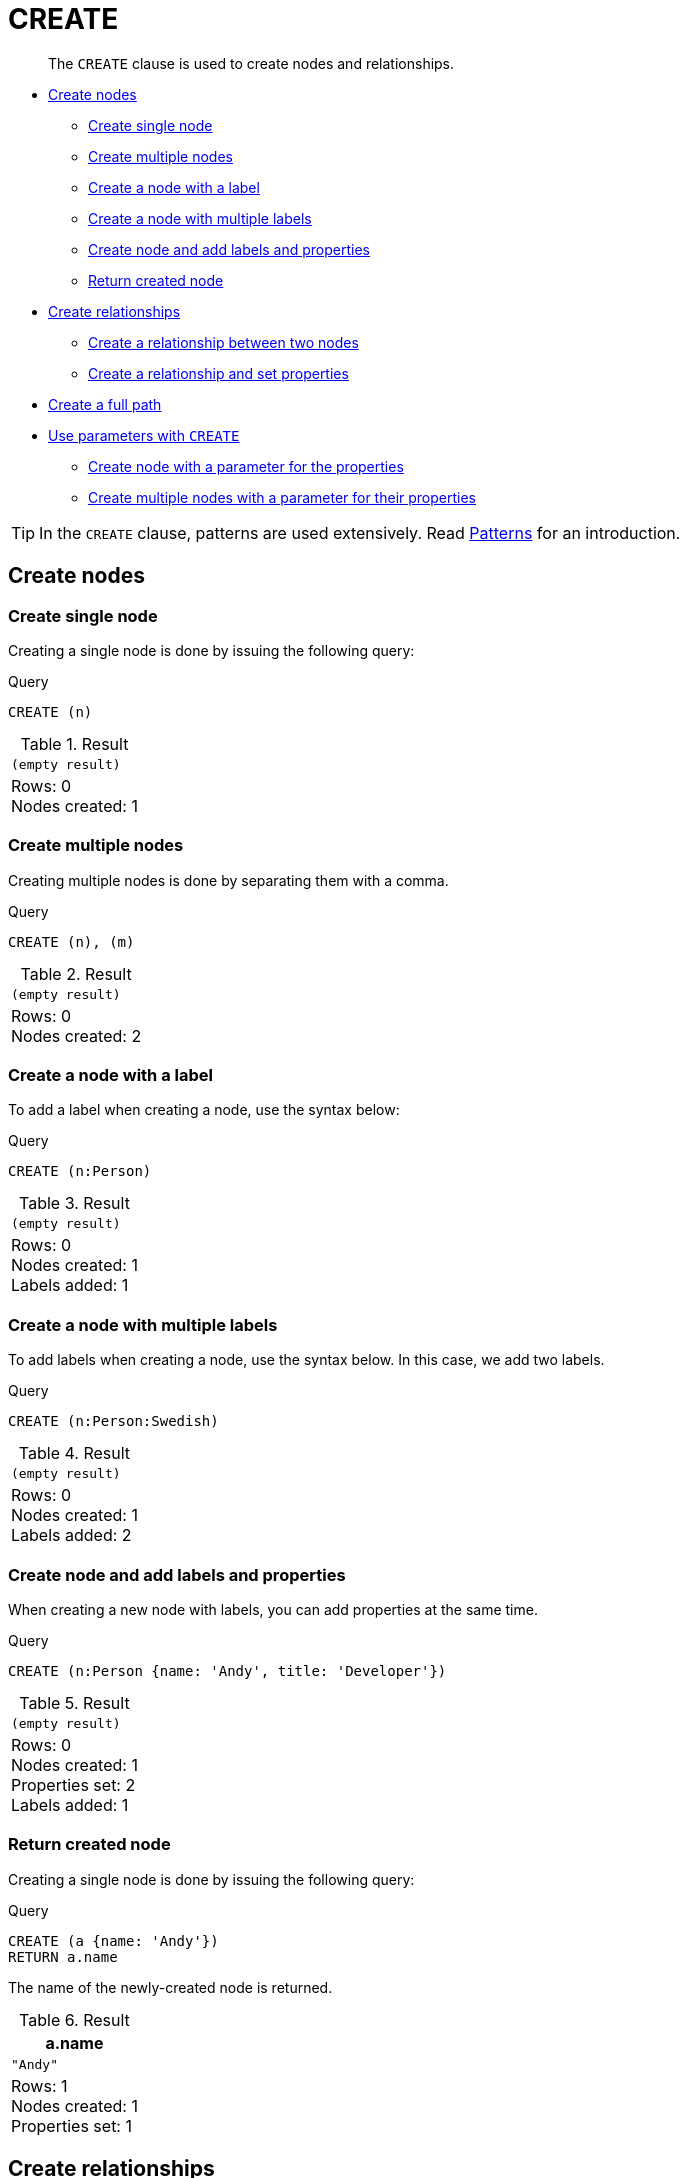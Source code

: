 :description: The `CREATE` clause is used to create nodes and relationships.

[[query-create]]
= CREATE

[abstract]
--
The `CREATE` clause is used to create nodes and relationships.
--

* xref::clauses/create.adoc#create-nodes[Create nodes]
** xref::clauses/create.adoc#create-create-single-node[Create single node]
** xref::clauses/create.adoc#create-create-multiple-nodes[Create multiple nodes]
** xref::clauses/create.adoc#create-create-a-node-with-a-label[Create a node with a label]
** xref::clauses/create.adoc#create-create-a-node-with-multiple-labels[Create a node with multiple labels]
** xref::clauses/create.adoc#create-create-node-and-add-labels-and-properties[Create node and add labels and properties]
** xref::clauses/create.adoc#create-return-created-node[Return created node]
* xref::clauses/create.adoc#create-relationships[Create relationships]
** xref::clauses/create.adoc#create-create-a-relationship-between-two-nodes[Create a relationship between two nodes]
** xref::clauses/create.adoc#create-create-a-relationship-and-set-properties[Create a relationship and set properties]
* xref::clauses/create.adoc#create-create-a-full-path[Create a full path]
* xref::clauses/create.adoc#use-parameters-with-create[Use parameters with `CREATE`]
** xref::clauses/create.adoc#create-create-node-with-a-parameter-for-the-properties[Create node with a parameter for the properties]
** xref::clauses/create.adoc#create-create-multiple-nodes-with-a-parameter-for-their-properties[Create multiple nodes with a parameter for their properties]

[TIP]
====
In the `CREATE` clause, patterns are used extensively.
Read xref::syntax/patterns.adoc[Patterns] for an introduction.
====

[[create-nodes]]
== Create nodes

[[create-create-single-node]]
=== Create single node

Creating a single node is done by issuing the following query:

.Query
[source, cypher, indent=0]
----
CREATE (n)
----

.Result
[role="queryresult",options="footer",cols="1*<m"]
|===
1+|(empty result)
1+d|Rows: 0 +
Nodes created: 1
|===


[[create-create-multiple-nodes]]
=== Create multiple nodes

Creating multiple nodes is done by separating them with a comma.

.Query
[source, cypher, indent=0]
----
CREATE (n), (m)
----

.Result
[role="queryresult",options="footer",cols="1*<m"]
|===
1+|(empty result)
1+d|Rows: 0 +
Nodes created: 2
|===


[[create-create-a-node-with-a-label]]
=== Create a node with a label

To add a label when creating a node, use the syntax below:

.Query
[source, cypher, indent=0]
----
CREATE (n:Person)
----

.Result
[role="queryresult",options="footer",cols="1*<m"]
|===
1+|(empty result)
1+d|Rows: 0 +
Nodes created: 1 +
Labels added: 1
|===


[[create-create-a-node-with-multiple-labels]]
=== Create a node with multiple labels

To add labels when creating a node, use the syntax below.
In this case, we add two labels.

.Query
[source, cypher, indent=0]
----
CREATE (n:Person:Swedish)
----

.Result
[role="queryresult",options="footer",cols="1*<m"]
|===
1+|(empty result)
1+d|Rows: 0 +
Nodes created: 1 +
Labels added: 2
|===


[[create-create-node-and-add-labels-and-properties]]
=== Create node and add labels and properties

When creating a new node with labels, you can add properties at the same time.

.Query
[source, cypher, indent=0]
----
CREATE (n:Person {name: 'Andy', title: 'Developer'})
----

.Result
[role="queryresult",options="footer",cols="1*<m"]
|===
1+|(empty result)
1+d|Rows: 0 +
Nodes created: 1 +
Properties set: 2 +
Labels added: 1
|===


[[create-return-created-node]]
=== Return created node

Creating a single node is done by issuing the following query:

.Query
[source, cypher, indent=0]
----
CREATE (a {name: 'Andy'})
RETURN a.name
----

The name of the newly-created node is returned.

.Result
[role="queryresult",options="header,footer",cols="1*<m"]
|===
| +a.name+
| +"Andy"+
1+d|Rows: 1 +
Nodes created: 1 +
Properties set: 1
|===


[[create-relationships]]
== Create relationships

[[create-create-a-relationship-between-two-nodes]]
=== Create a relationship between two nodes

To create a relationship between two nodes, we first get the two nodes.
Once the nodes are loaded, we simply create a relationship between them.

////
CREATE
  (a:Person {name: 'A'}),
  (b:Person {name: 'B'})
////

.Query
[source, cypher, indent=0]
----
MATCH
  (a:Person),
  (b:Person)
WHERE a.name = 'A' AND b.name = 'B'
CREATE (a)-[r:RELTYPE]->(b)
RETURN type(r)
----

The created relationship is returned by the query.

.Result
[role="queryresult",options="header,footer",cols="1*<m"]
|===
| +type(r)+
| +"RELTYPE"+
1+d|Rows: 1 +
Relationships created: 1
|===


[[create-create-a-relationship-and-set-properties]]
=== Create a relationship and set properties

Setting properties on relationships is done in a similar manner to how it's done when creating nodes.
Note that the values can be any expression.

////
CREATE
  (a:Person {name: 'A'}),
  (b:Person {name: 'B'})
////

.Query
[source, cypher, indent=0]
----
MATCH
  (a:Person),
  (b:Person)
WHERE a.name = 'A' AND b.name = 'B'
CREATE (a)-[r:RELTYPE {name: a.name + '<->' + b.name}]->(b)
RETURN type(r), r.name
----

The type and name of the newly-created relationship is returned by the example query.

.Result
[role="queryresult",options="header,footer",cols="2*<m"]
|===
| +type(r)+ | +r.name+
| +"RELTYPE"+ | +"A<->B"+
2+d|Rows: 1 +
Relationships created: 1 +
Properties set: 1
|===


[[create-create-a-full-path]]
== Create a full path

When you use `CREATE` and a pattern, all parts of the pattern that are not already in scope at this time will be created.

.Query
[source, cypher, indent=0]
----
CREATE p = (andy {name:'Andy'})-[:WORKS_AT]->(neo)<-[:WORKS_AT]-(michael {name: 'Michael'})
RETURN p
----

This query creates three nodes and two relationships in one go, assigns it to a path variable, and returns it.

.Result
[role="queryresult",options="header,footer",cols="1*<m"]
|===
| +p+
| +(2)-[WORKS_AT,0]->(3)<-[WORKS_AT,1]-(4)+
1+d|Rows: 1 +
Nodes created: 3 +
Relationships created: 2 +
Properties set: 2
|===


[[use-parameters-with-create]]
== Use parameters with `CREATE`

[[create-create-node-with-a-parameter-for-the-properties]]
=== Create node with a parameter for the properties

You can also create a graph entity from a map.
All the key/value pairs in the map will be set as properties on the created relationship or node.
In this case we add a `Person` label to the node as well.

.Parameters
[source,javascript, indent=0]
----
{
  "props": {
    "name": "Andy",
    "position": "Developer"
  }
}
----

.Query
[source, cypher, indent=0]
----
CREATE (n:Person $props)
RETURN n
----

.Result
[role="queryresult",options="header,footer",cols="1*<m"]
|===
| +n+
| +Node[2]{name:"Andy",position:"Developer"}+
1+d|Rows: 1 +
Nodes created: 1 +
Properties set: 2 +
Labels added: 1
|===


[[create-create-multiple-nodes-with-a-parameter-for-their-properties]]
=== Create multiple nodes with a parameter for their properties

By providing Cypher an array of maps, it will create a node for each map.

.Parameters
[source,javascript, indent=0]
----
{
  "props": [ {
    "name": "Andy",
    "position": "Developer"
  }, {
    "name": "Michael",
    "position": "Developer"
  } ]
}
----

.Query
[source, cypher, indent=0]
----
UNWIND $props AS map
CREATE (n)
SET n = map
----

.Result
[role="queryresult",options="footer",cols="1*<m"]
|===
1+|(empty result)
1+d|Rows: 0 +
Nodes created: 2 +
Properties set: 4
|===
